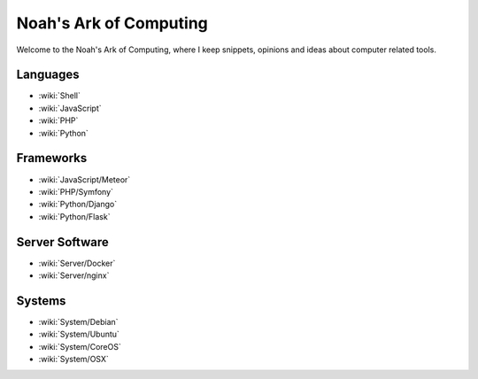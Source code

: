 Noah's Ark of Computing
=======================

Welcome to the Noah's Ark of Computing, where I keep snippets, opinions and ideas about computer related tools.

Languages
:::::::::

* :wiki:`Shell`
* :wiki:`JavaScript`
* :wiki:`PHP`
* :wiki:`Python`

Frameworks
::::::::::

* :wiki:`JavaScript/Meteor`
* :wiki:`PHP/Symfony`
* :wiki:`Python/Django`
* :wiki:`Python/Flask`

Server Software
:::::::::::::::

* :wiki:`Server/Docker`
* :wiki:`Server/nginx`

Systems
:::::::

* :wiki:`System/Debian`
* :wiki:`System/Ubuntu`
* :wiki:`System/CoreOS`
* :wiki:`System/OSX`


